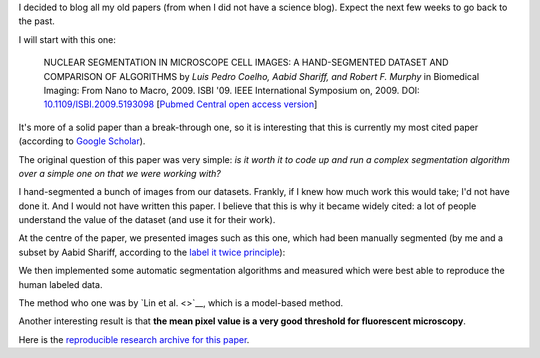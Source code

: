 I decided to blog all my old papers (from when I did not have a science blog).
Expect the next few weeks to go back to the past.

I will start with this one:

    NUCLEAR SEGMENTATION IN MICROSCOPE CELL IMAGES: A HAND-SEGMENTED DATASET
    AND COMPARISON OF ALGORITHMS by *Luis Pedro Coelho, Aabid Shariff, and
    Robert F. Murphy* in Biomedical Imaging: From Nano to Macro, 2009. ISBI
    '09. IEEE International Symposium on, 2009. DOI: `10.1109/ISBI.2009.5193098
    <doi.org/10.1109/ISBI.2009.5193098>`__ [`Pubmed Central open access version
    <http://www.ncbi.nlm.nih.gov/pmc/articles/PMC2901896/>`__]

It's more of a solid paper than a break-through one, so it is interesting that
this is currently my most cited paper (according to `Google Scholar
<http://scholar.google.com/citations?user=qTYua0cAAAAJ&hl=en>`__).

The original question of this paper was very simple: *is it worth it to code up
and run a complex segmentation algorithm over a simple one on that we were
working with?*

I hand-segmented a bunch of images from our datasets. Frankly, if I knew how
much work this would take; I'd not have done it. And I would not have written
this paper. I believe that this is why it became widely cited: a lot of people
understand the value of the dataset (and use it for their work).

At the centre of the paper, we presented images such as this one, which had
been manually segmented (by me and a subset by Aabid Shariff, according to the
`label it twice principle <http://metarabbit.wordpress.com>`__):

.. image:: images/gnf-segmented-41.png

We then implemented some automatic segmentation algorithms and measured which
were best able to reproduce the human labeled data.

The method who one was by `Lin et al. <>`__, which is a model-based method.

Another interesting result is that **the mean pixel value is a very good
threshold for fluorescent microscopy**.

Here is the `reproducible research archive for this paper
<https://github.com/luispedro/segmentation>`__.

